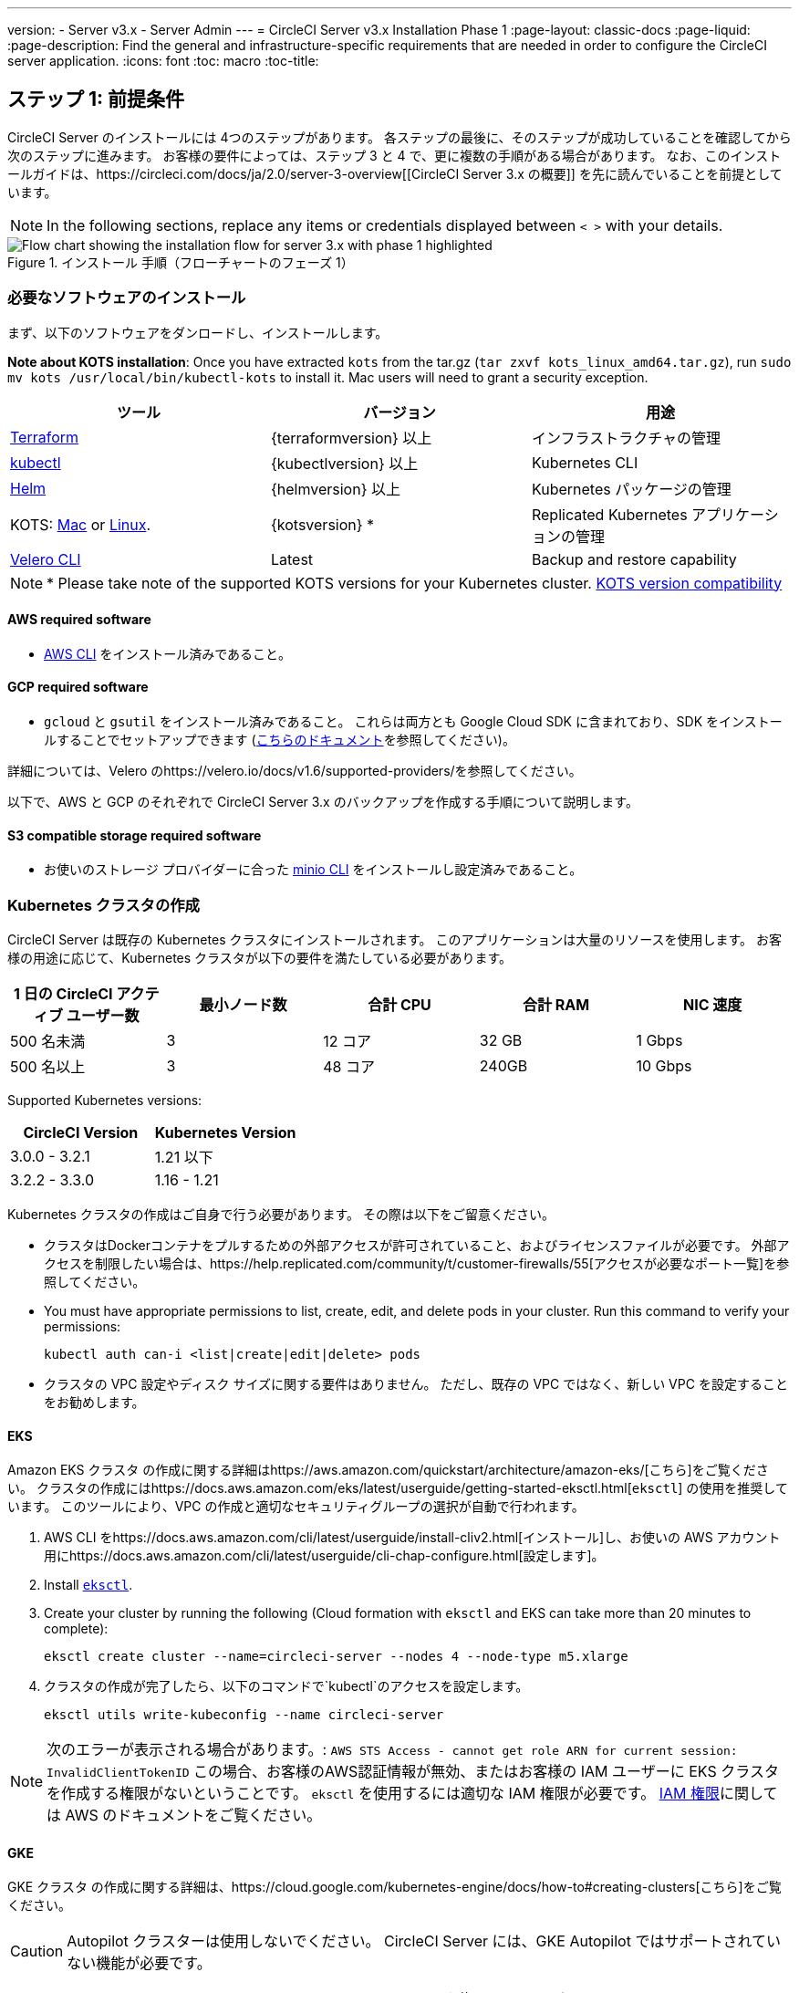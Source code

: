 ---
version:
- Server v3.x
- Server Admin
---
= CircleCI Server v3.x Installation Phase 1
:page-layout: classic-docs
:page-liquid:
:page-description: Find the general and infrastructure-specific requirements that are needed in order to configure the CircleCI server application.
:icons: font
:toc: macro
:toc-title:

// This doc uses ifdef and ifndef directives to display or hide content specific to Google Cloud Storage (env-gcp) and AWS (env-aws). Currently, this affects only the generated PDFs. To ensure compatability with the Jekyll version, the directives test for logical opposites. For example, if the attribute is NOT env-aws, display this content. For more information, see https://docs.asciidoctor.org/asciidoc/latest/directives/ifdef-ifndef/.

== ステップ 1: 前提条件
CircleCI Server のインストールには 4つのステップがあります。 各ステップの最後に、そのステップが成功していることを確認してから次のステップに進みます。 お客様の要件によっては、ステップ 3 と 4 で、更に複数の手順がある場合があります。 なお、このインストールガイドは、https://circleci.com/docs/ja/2.0/server-3-overview[[CircleCI Server 3.x の概要]] を先に読んでいることを前提としています。

NOTE: In the following sections, replace any items or credentials displayed between `< >` with your details.

.インストール 手順（フローチャートのフェーズ 1）
image::server-install-flow-chart-phase1.png[Flow chart showing the installation flow for server 3.x with phase 1 highlighted]

=== 必要なソフトウェアのインストール
まず、以下のソフトウェアをダンロードし、インストールします。

**Note about KOTS installation**: Once you have extracted `kots` from the tar.gz (`tar zxvf kots_linux_amd64.tar.gz`), run `sudo mv kots /usr/local/bin/kubectl-kots` to install it. Mac users will need to grant a security exception.

[.table.table-striped]
[cols=3*, options="header", stripes=even]
|===
| ツール
| バージョン
| 用途

| https://www.terraform.io/downloads.html[Terraform]
| {terraformversion} 以上
| インフラストラクチャの管理

| https://kubernetes.io/docs/tasks/tools/install-kubectl/[kubectl]
| {kubectlversion} 以上
| Kubernetes CLI

| https://helm.sh/[Helm]
| {helmversion} 以上
| Kubernetes パッケージの管理

| KOTS: https://github.com/replicatedhq/kots/releases/download/v1.47.3/kots_darwin_amd64.tar.gz[Mac] or https://github.com/replicatedhq/kots/releases/download/v1.47.3/kots_linux_amd64.tar.gz[Linux].
| {kotsversion} *
| Replicated Kubernetes アプリケーションの管理

| https://github.com/vmware-tanzu/velero/releases[Velero CLI]
| Latest
| Backup and restore capability
|===

NOTE: * Please take note of the supported KOTS versions for your Kubernetes cluster. https://kots.io/kotsadm/installing/system-requirements/#kubernetes-version-compatibility[KOTS version compatibility]

// Don't include this section in the GCP PDF.

ifndef::env-gcp[]

==== AWS required software

- https://docs.aws.amazon.com/cli/latest/userguide/cli-chap-install.html[AWS CLI] をインストール済みであること。

// Stop hiding from GCP PDF:

endif::env-gcp[]

// Don't include this section in the AWS PDF:

ifndef::env-aws[]

==== GCP required software

- `gcloud` と `gsutil` をインストール済みであること。 これらは両方とも Google Cloud SDK に含まれており、SDK をインストールすることでセットアップできます (https://cloud.google.com/sdk/docs/[こちらのドキュメント]を参照してください)。

詳細については、Velero のhttps://velero.io/docs/v1.6/supported-providers/[[サポート対象プロバイダーに関するページ]]を参照してください。

以下で、AWS と GCP のそれぞれで CircleCI Server 3.x のバックアップを作成する手順について説明します。

endif::env-aws[]

==== S3 compatible storage required software

- お使いのストレージ プロバイダーに合った https://docs.min.io/docs/minio-client-quickstart-guide.html[minio CLI] をインストールし設定済みであること。

=== Kubernetes クラスタの作成
CircleCI Server は既存の Kubernetes クラスタにインストールされます。 このアプリケーションは大量のリソースを使用します。 お客様の用途に応じて、Kubernetes クラスタが以下の要件を満たしている必要があります。

[.table.table-striped]
[cols=5*, options="header", stripes=even]
|===
| 1 日の CircleCI アクティブ ユーザー数
| 最小ノード数
| 合計 CPU
| 合計 RAM
| NIC 速度

| 500 名未満
| 3
| 12 コア
| 32 GB
| 1 Gbps

| 500 名以上
| 3
| 48 コア
| 240GB
| 10 Gbps
|===

Supported Kubernetes versions:

[.table.table-striped]
[cols=2*, options="header", stripes=even]
|===
| CircleCI Version
| Kubernetes Version

| 3.0.0 - 3.2.1
| 1.21 以下

| 3.2.2 - 3.3.0
| 1.16 - 1.21
|===

Kubernetes クラスタの作成はご自身で行う必要があります。 その際は以下をご留意ください。

* クラスタはDockerコンテナをプルするための外部アクセスが許可されていること、およびライセンスファイルが必要です。 外部アクセスを制限したい場合は、https://help.replicated.com/community/t/customer-firewalls/55[アクセスが必要なポート一覧]を参照してください。
* You must have appropriate permissions to list, create, edit, and delete pods in your cluster. Run this command to verify your permissions:
+
```shell
kubectl auth can-i <list|create|edit|delete> pods
```
* クラスタの VPC 設定やディスク サイズに関する要件はありません。 ただし、既存の VPC ではなく、新しい VPC を設定することをお勧めします。

ifndef::env-gcp[]

==== EKS
Amazon EKS クラスタ の作成に関する詳細はhttps://aws.amazon.com/quickstart/architecture/amazon-eks/[こちら]をご覧ください。 クラスタの作成にはhttps://docs.aws.amazon.com/eks/latest/userguide/getting-started-eksctl.html[`eksctl`] の使用を推奨しています。 このツールにより、VPC の作成と適切なセキュリティグループの選択が自動で行われます。

. AWS CLI をhttps://docs.aws.amazon.com/cli/latest/userguide/install-cliv2.html[インストール]し、お使いの AWS アカウント用にhttps://docs.aws.amazon.com/cli/latest/userguide/cli-chap-configure.html[設定します]。
. Install https://docs.aws.amazon.com/eks/latest/userguide/eksctl.html[`eksctl`].
. Create your cluster by running the following (Cloud formation with `eksctl` and EKS can take more than 20 minutes to complete):
+
```shell
eksctl create cluster --name=circleci-server --nodes 4 --node-type m5.xlarge
```
. クラスタの作成が完了したら、以下のコマンドで`kubectl`のアクセスを設定します。
+
```shell
eksctl utils write-kubeconfig --name circleci-server
```

NOTE: 次のエラーが表示される場合があります。: `AWS STS Access - cannot get role ARN for current session: InvalidClientTokenID` この場合、お客様のAWS認証情報が無効、またはお客様の IAM ユーザーに EKS クラスタを作成する権限がないということです。 `eksctl` を使用するには適切な IAM 権限が必要です。 https://aws.amazon.com/iam/features/manage-permissions/[IAM 権限]に関しては AWS のドキュメントをご覧ください。

endif::env-gcp[]

ifndef::env-aws[]

==== GKE
GKE クラスタ の作成に関する詳細は、https://cloud.google.com/kubernetes-engine/docs/how-to#creating-clusters[こちら]をご覧ください。

CAUTION: Autopilot クラスターは使用しないでください。 CircleCI Server には、GKE Autopilot ではサポートされていない機能が必要です。

. GCP CLI をhttps://cloud.google.com/sdk/gcloud[インストール]し、お使いの GCP アカウント用にhttps://cloud.google.com/kubernetes-engine/docs/quickstart#defaults[設定します]。 これには Google Project の作成も含まれます。お客様のプロジェクト内にクラスタを作成する際に必要となります。 When you create your project, make sure you also enabled API access. If you do not enable API access, the command we will run next (to create your cluster) will fail.
. Create your cluster by entering running the following command:
+
```shell
gcloud container clusters create circleci-server --project <YOUR_GOOGLE_CLOUD_PROJECT_ID> --region europe-west1 --num-nodes 3 --machine-type n1-standard-4
```
. ご自身の gcloud 認証情報で kubectl を設定します。
+
```shell
gcloud container clusters get-credentials circleci-server --region europe-west1
```
. クラスタを確認します。
+
```shell
kubectl cluster-info
```
. このクラスタのサービスアカウントを作成します。
+
```shell
gcloud iam service-accounts create <YOUR_SERVICE_ACCOUNT_ID> --description="<YOUR_SERVICE_ACCOUNT_DISPLAY_NAME>"  --display-name="<YOUR_SERVICE_ACCOUNT_DISPLAY_NAME>"
```
. サービスアカウントの認証情報を取得します。
+
```shell
gcloud iam service-accounts keys create <PATH_TO_STORE_CREDENTIALS> --iam-account <SERVICE_ACCOUNT_ID>@<YOUR_GOOGLE_CLOUD_PROJECT_ID>.iam.gserviceaccount.com
```
endif::env-aws[]

=== 新しい GitHub OAuth アプリの作成

CAUTION: If GitHub Enterprise and CircleCI server are not on the same domain then images will fail to load.

CircleCI Server 用に GitHub OAuth アプリを登録し設定することで、 GitHub OAuth を使ったサーバーインストールの認証を制御し、ビルド ステータス情報を使用して GitHub プロジェクトやレポジトリを更新することができるようになります。

. In your browser, navigate to **your GitHub instance** > **Settings** > **Developer Settings** > **OAuth Apps** and click the **New OAuth App** button.
+
.新しい GitHub OAuth アプリ
image::github-oauth-new.png[Screenshot showing setting up a new OAuth app]

. ご自身のインストールプランに合わせて以下の項目を入力します。
** *[Homepage URL (ホームページの URL)]*: CircleCI Serverをインストールする URL
** *[Authorization callback URL(認証コールバック URL)]*: 認証コールバックURLは、インストールする URL に`/auth/github`を追加します。

. Once completed, you will be shown the *Client ID*. *[Generate a new Client Secret (新しいクライアント シークレットを生成する]* を選択し、新しい OAuth アプリ用のクライアントシークレットを生成します。
 CircleCI Server の設定にはこれらが必要な場合があります。
+
.クライアント ID とシークレット
image::github-clientid.png[Screenshot showing GitHub Client ID]

NOTE: GitHub Enterprise を使用する場合は、パーソナル アクセス トークンと GitHub Enterprise インスタンスのドメイン名も必要になります。

=== フロントエンド TLS 証明書
デフォルトでは、すぐに CircleCI Sever の使用を始められるように、自己署名証明書が自動的に作成されます。 本番環境では、信頼できる認証局の証明書を指定する必要があります。 The link:https://letsencrypt.org/[Let's Encrypt] certificate authority, for example, can issue a free certificate using their link:https://certbot.eff.org/[certbot] tool. ここでは、Google Cloud DNS と AWS Route53 の使用について説明します。

ifndef::env-gcp[]

==== AWS Route53

. If you are using AWS Route53 for DNS, you will need the *certbot-route53* plugin installed. プラグインのインストールには以下のコマンドを実行します。
+
```shell
pip3 install certbot-dns-route53
```

. Then execute this example to create a private key and certificate (including intermediate certificates) locally in `/etc/letsencrypt/live/<CIRCLECI_SERVER_DOMAIN>`:
+
```shell
certbot certonly --dns-route53 -d "<CIRCLECI_SERVER_DOMAIN>" -d "app.<CIRCLECI_SERVER_DOMAIN>"
```

後にこれらの証明書が必要になりますが、以下のコマンドで取得することができます。

```shell
ls -l /etc/letsencrypt/live/<CIRCLECI_SERVER_DOMAIN>
```

```shell
cat /etc/letsencrypt/live/<CIRCLECI_SERVER_DOMAIN>/fullchain.pem
```

```shell
cat /etc/letsencrypt/live/<CIRCLECI_SERVER_DOMAIN>/privkey.pem
```

NOTE: 使用する証明書には、サブジェクトとしてドメインと app.* サブドメインの両方が設定されていなければなりません。 たとえば、CircleCI Server が`server.example.com` でホストされている場合、証明書には app.server.example.com と server.example.com が含まれている必要があります。

endif::env-gcp[]

ifndef::env-aws[]

==== Google Cloud DNS

. If you host your DNS on Google Cloud, you will need the *certbot-dns-google* plugin installed. プラグインのインストールには以下のコマンドを実行します。
+
```shell
pip3 install certbot-dns-google
```

. 以下のコマンでインストール証明書をプロビジョニングします。
+
```shell
certbot certonly --dns-google --dns-google-credentials <PATH_TO_CREDENTIALS> -d "<CIRCLECI_SERVER_DOMAIN>" -d "app.<CIRCLECI_SERVER_DOMAIN>"
```

NOTE: 使用する証明書には、サブジェクトとしてドメインと app.* サブドメインの両方が設定されていなければなりません。 たとえば、CircleCI Server が`server.example.com` でホストされている場合、証明書には app.server.example.com と server.example.com が含まれている必要があります。

endif::env-aws[]

=== 暗号化/署名キー
CircleCI で生成されるアーティファクトの暗号化と署名には、以下のキーセットを使用します。 CircleCI Server の設定にはこれらが必要な場合があります。

CAUTION: これらの値をセキュアな状態で保存します。 紛失すると、ジョブの履歴やアーティファクトの復元ができなくなります。

==== アーティファクト署名キー
To generate, run the following command:

```shell
docker run circleci/server-keysets:latest generate signing -a stdout
```

==== 暗号化署名キー
To generate, run the following command:

```shell
docker run circleci/server-keysets:latest generate encryption -a stdout
```

=== オブジェクトストレージとアクセス許可
CircleCI Server 3.x では、ビルドしたアーティファクト、テスト結果、その他の状態のオブジェクト ストレージをホストします。 CircleCI では以下をサポートしています。

* link:https://aws.amazon.com/s3/[AWS S3]

* link:https://min.io/[Minio]

* link:https://cloud.google.com/storage/[Google Cloud Storage]

S3 互換のオブジェクト ストレージであればどれでも動作すると考えられますが、テスト済みかつサポート対象のストレージは AWS S3 と Minio です。 Azure Blob Strage などの S3 API をサポートしていないオブジェクトストレージ プロバイダーを利用する場合は、Minio Gateway の利用をお勧めします。

ニーズに最適なストレージを選んでください。 [Storage Bucket Name (ストレージ バケット名)] は必須です。 AWS と GCP のどちらを使用しているかに応じて、以下のフィールドも入力してください。 先に進む前に、入力したバケット名が選択したオブジェクト ストレージ プロバイダーに存在することを確認してください。

NOTE: If you are installing behind a proxy, object storage should be behind this proxy also. Otherwise proxy details will need to be supplied at the job level within every project `.circleci/config.yml` to allow artifacts, test results, cache save and restore, and workspaces to work. 詳細については、https://circleci.com/docs/ja/2.0/server-3-operator-proxy/[[Configuring a Proxy (プロキシの設定)]]ガイドを参照してください。

ifndef::env-gcp[]

==== S3 ストレージ バケットの作成
CircleCI Server の設定には以下の詳細が必要になります。

* *[Storage Bucket Name (ストレージ バケット名)]*: CircleCI Server に使用するバケット名

* *[Access Key ID (アクセス キー ID)]*: S3 バケットへのアクセス用のアクセス キー ID

* *[Secret Key (シークレット キー)]*: S3 バケットへのアクセス用のシークレット キー

* *[AWS S3 Region (AWS S3 リージョン)]* : プロバイダーが AWS の場合、バケットの AWS リージョンを指定します。 設定により、AWS リージョンまたは S3 エンドポイントのどちらかになります。

* *[S3 Endpoint (S3 エンドポイント)]*: ストレージプロバイダーが Amazon S3 でない場合、S3 ストレージプロバイダーの API エンドポイントを指定します。

===== 手順 1: AWS S3 バケットを作成します。

```shell
aws s3api create-bucket \
    --bucket <YOUR_BUCKET_NAME> \
    --region <YOUR_REGION> \
    --create-bucket-configuration LocationConstraint=<YOUR_REGION>
```

NOTE: `us-east-1`は LocationConstraint をサポートしていません。 `us-east-1` リージョンを使用している場合、バケットの設定は省略してください。

===== 手順 2:  CircleCI Server 用の IAM ユーザーを作成します。

```shell
aws iam create-user --user-name circleci-server
```

===== Step 3: Create a policy document _policy.json_

If using IAM Roles for Service Accounts (IRSA) for authentication, use the following content

[source, json]
----
{
  "Version": "2012-10-17",
  "Statement": [
    {
      "Effect": "Allow",
      "Action": [
        "s3:PutAnalyticsConfiguration",
        "s3:GetObjectVersionTagging",
        "s3:CreateBucket",
        "s3:GetObjectAcl",
        "s3:GetBucketObjectLockConfiguration",
        "s3:DeleteBucketWebsite",
        "s3:PutLifecycleConfiguration",
        "s3:GetObjectVersionAcl",
        "s3:PutObjectTagging",
        "s3:DeleteObject",
        "s3:DeleteObjectTagging",
        "s3:GetBucketPolicyStatus",
        "s3:GetObjectRetention",
        "s3:GetBucketWebsite",
        "s3:GetJobTagging",
        "s3:DeleteObjectVersionTagging",
        "s3:PutObjectLegalHold",
        "s3:GetObjectLegalHold",
        "s3:GetBucketNotification",
        "s3:PutBucketCORS",
        "s3:GetReplicationConfiguration",
        "s3:ListMultipartUploadParts",
        "s3:PutObject",
        "s3:GetObject",
        "s3:PutBucketNotification",
        "s3:DescribeJob",
        "s3:PutBucketLogging",
        "s3:GetAnalyticsConfiguration",
        "s3:PutBucketObjectLockConfiguration",
        "s3:GetObjectVersionForReplication",
        "s3:GetLifecycleConfiguration",
        "s3:GetInventoryConfiguration",
        "s3:GetBucketTagging",
        "s3:PutAccelerateConfiguration",
        "s3:DeleteObjectVersion",
        "s3:GetBucketLogging",
        "s3:ListBucketVersions",
        "s3:ReplicateTags",
        "s3:RestoreObject",
        "s3:ListBucket",
        "s3:GetAccelerateConfiguration",
        "s3:GetBucketPolicy",
        "s3:PutEncryptionConfiguration",
        "s3:GetEncryptionConfiguration",
        "s3:GetObjectVersionTorrent",
        "s3:AbortMultipartUpload",
        "s3:PutBucketTagging",
        "s3:GetBucketRequestPayment",
        "s3:GetAccessPointPolicyStatus",
        "s3:GetObjectTagging",
        "s3:GetMetricsConfiguration",
        "s3:PutBucketVersioning",
        "s3:GetBucketPublicAccessBlock",
        "s3:ListBucketMultipartUploads",
        "s3:PutMetricsConfiguration",
        "s3:PutObjectVersionTagging",
        "s3:GetBucketVersioning",
        "s3:GetBucketAcl",
        "s3:PutInventoryConfiguration",
        "s3:GetObjectTorrent",
        "s3:PutBucketWebsite",
        "s3:PutBucketRequestPayment",
        "s3:PutObjectRetention",
        "s3:GetBucketCORS",
        "s3:GetBucketLocation",
        "s3:GetAccessPointPolicy",
        "s3:GetObjectVersion",
        "s3:GetAccessPoint",
        "s3:GetAccountPublicAccessBlock",
        "s3:ListAllMyBuckets",
        "s3:ListAccessPoints",
        "s3:ListJobs"
      ],
      "Resource": [
        "arn:aws:s3:::<YOUR_BUCKET_NAME>",
        "arn:aws:s3:::<YOUR_BUCKET_NAME>/*"
      ]
    },
    {
      "Effect": "Allow",
      "Action": [
        "iam:GetRole",
        "sts:AssumeRole"
      ],
      "Resource": "<YOUR_OBJECT_STORAGE_ROLE>"
    }
  ]
}
----

Otherwise, if using IAM keys for authentication, use the following content

[source, json]
----
{
  "Version": "2012-10-17",
  "Statement": [
    {
      "Effect": "Allow",
      "Action": [
        "s3:PutAnalyticsConfiguration",
        "s3:GetObjectVersionTagging",
        "s3:CreateBucket",
        "s3:GetObjectAcl",
        "s3:GetBucketObjectLockConfiguration",
        "s3:DeleteBucketWebsite",
        "s3:PutLifecycleConfiguration",
        "s3:GetObjectVersionAcl",
        "s3:PutObjectTagging",
        "s3:DeleteObject",
        "s3:DeleteObjectTagging",
        "s3:GetBucketPolicyStatus",
        "s3:GetObjectRetention",
        "s3:GetBucketWebsite",
        "s3:GetJobTagging",
        "s3:DeleteObjectVersionTagging",
        "s3:PutObjectLegalHold",
        "s3:GetObjectLegalHold",
        "s3:GetBucketNotification",
        "s3:PutBucketCORS",
        "s3:GetReplicationConfiguration",
        "s3:ListMultipartUploadParts",
        "s3:PutObject",
        "s3:GetObject",
        "s3:PutBucketNotification",
        "s3:DescribeJob",
        "s3:PutBucketLogging",
        "s3:GetAnalyticsConfiguration",
        "s3:PutBucketObjectLockConfiguration",
        "s3:GetObjectVersionForReplication",
        "s3:GetLifecycleConfiguration",
        "s3:GetInventoryConfiguration",
        "s3:GetBucketTagging",
        "s3:PutAccelerateConfiguration",
        "s3:DeleteObjectVersion",
        "s3:GetBucketLogging",
        "s3:ListBucketVersions",
        "s3:ReplicateTags",
        "s3:RestoreObject",
        "s3:ListBucket",
        "s3:GetAccelerateConfiguration",
        "s3:GetBucketPolicy",
        "s3:PutEncryptionConfiguration",
        "s3:GetEncryptionConfiguration",
        "s3:GetObjectVersionTorrent",
        "s3:AbortMultipartUpload",
        "s3:PutBucketTagging",
        "s3:GetBucketRequestPayment",
        "s3:GetAccessPointPolicyStatus",
        "s3:GetObjectTagging",
        "s3:GetMetricsConfiguration",
        "s3:PutBucketVersioning",
        "s3:GetBucketPublicAccessBlock",
        "s3:ListBucketMultipartUploads",
        "s3:PutMetricsConfiguration",
        "s3:PutObjectVersionTagging",
        "s3:GetBucketVersioning",
        "s3:GetBucketAcl",
        "s3:PutInventoryConfiguration",
        "s3:GetObjectTorrent",
        "s3:PutBucketWebsite",
        "s3:PutBucketRequestPayment",
        "s3:PutObjectRetention",
        "s3:GetBucketCORS",
        "s3:GetBucketLocation",
        "s3:GetAccessPointPolicy",
        "s3:GetObjectVersion",
        "s3:GetAccessPoint",
        "s3:GetAccountPublicAccessBlock",
        "s3:ListAllMyBuckets",
        "s3:ListAccessPoints",
        "s3:ListJobs"
      ],
      "Resource": [
        "arn:aws:s3:::<YOUR_BUCKET_NAME>",
        "arn:aws:s3:::<YOUR_BUCKET_NAME>/*"
      ]
    }
  ]
}
----

===== 手順 4: ポリシーをユーザーにアタッチします。

```shell
aws iam put-user-policy \
  --user-name circleci-server \
  --policy-name circleci-server \
  --policy-document file://policy.json
```

===== 手順 5: ユーザーの CircleCI Server 用のアクセスキーを作成します。
NOTE: 後でサーバーインストールの設定をする際に必要になります。

```shell
aws iam create-access-key --user-name circleci-server
```

このコマンドの結果は以下のようになります。

[source, json]
----
{
  "AccessKey": {
        "UserName": "circleci-server",
        "Status": "Active",
        "CreateDate": "2017-07-31T22:24:41.576Z",
        "SecretAccessKey": <AWS_SECRET_ACCESS_KEY>,
        "AccessKeyId": <AWS_ACCESS_KEY_ID>
  }
}

----

endif::env-gcp[]

ifndef::env-aws[]
==== Google Cloud ストレージバケットの作成
CircleCI Server の設定には以下の詳細が必要になります。

* *[Storage Bucket Name (ストレージ バケット名)]* : CircleCI Server に使用するバケット

* *[Service Account JSON (サービス アカウントの JSON)]*: バケットへのアクセスに使用する JSON 形式のサービス アカウント キー

専用のサービス アカウントをお勧めします。 アカウントを[ストレージ オブジェクト管理者]ロールに追加して、上記で指定したバケットにしかアクセスできないように制限する条件をリソース名に適用します。 For example, enter the following into the Google’s Condition Editor in the IAM console:

NOTE: `startsWith` を使用し、バケット名に `projects/_/buckets/` というプレフィックスを付けます。

```shell
resource.name.startsWith("projects/_/buckets/<YOUR_BUCKET_NAME>")
```

===== 手順 1: GCP バケットの作成
CircleCI Server を GKE クラスタ内で実行している場合、RBAC (ロールベースのアクセス制御）オブジェクトを作成する必要があるため、使用する IAM ユーザーをクラスタの管理者に設定してください。 詳細については、https://cloud.google.com/kubernetes-engine/docs/how-to/role-based-access-control[GKE のドキュメント]を参照してください。

```shell
gsutil mb gs://circleci-server-bucket
```

===== 手順 2: サービスアカウントの作成

```shell
gcloud iam service-accounts create circleci-server --display-name "circleci-server service account"

```

You will need the email for the service account in the next step. Run the following command to find it:

```shell
gcloud iam service-accounts list \
  --filter="displayName:circleci-server account" \
  --format 'value(email)'
```

===== 手順 3: サービスアカウントにアクセス許可を与える

```shell
gcloud iam roles create circleci_server \
    --project <PROJECT_ID> \
    --title "CircleCI Server"
```

```shell
gcloud projects add-iam-policy-binding <PROJECT_ID> \
    --member serviceAccount:<SERVICE_ACCOUNT_EMAIL> \
    --role projects/<PROJECT_ID>/roles/circleci_server
```

```shell
gsutil iam ch serviceAccount:<SERVICE_ACCOUNT_EMAIL>:objectAdmin gs://circleci-server-bucket
```

===== 手順 4: JSON キーファイル
After running the following command, you should have a file named `circleci-server-keyfile` in your local working directory. サーバーインストールを設定する際に必要になります。

```shell
gcloud iam service-accounts keys create circleci-server-keyfile \
    --iam-account <SERVICE_ACCOUNT_EMAIL>

```

endif::env-aws[]

ifndef::pdf[]
## 次に読む
* https://circleci.com/docs/ja/2.0/server-3-install[Server 3.x ステップ 2: コアサービスのインストール]
endif::[]

